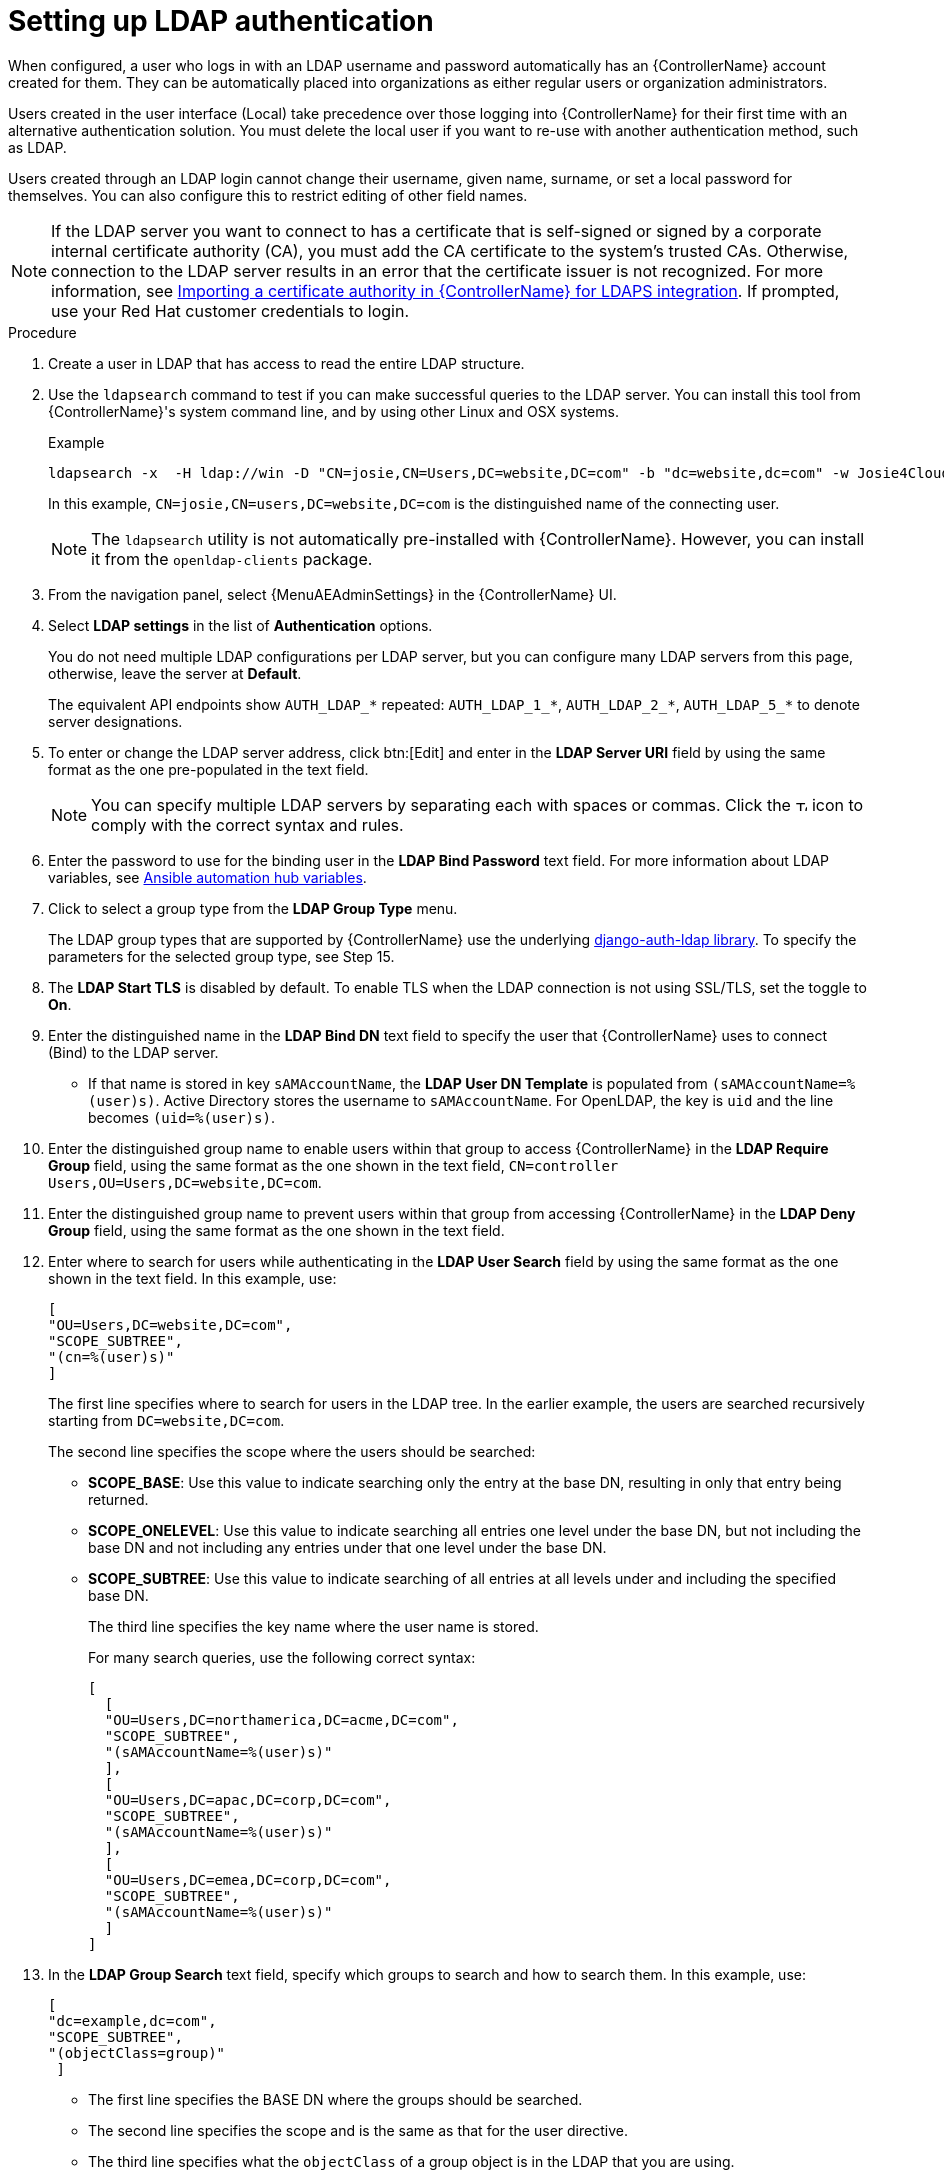 [id="controller-set-up-LDAP"]

= Setting up LDAP authentication

When configured, a user who logs in with an LDAP username and password automatically has an {ControllerName} account created for them.
They can be automatically placed into organizations as either regular users or organization administrators.

Users created in the user interface (Local) take precedence over those logging into {ControllerName} for their first time with an alternative authentication solution.
You must delete the local user if you want to re-use with another authentication method, such as LDAP.

Users created through an LDAP login cannot change their username, given name, surname, or set a local password for themselves.
You can also configure this to restrict editing of other field names.

[NOTE]
====
If the LDAP server you want to connect to has a certificate that is self-signed or signed by a corporate internal certificate authority (CA),
you must add the CA certificate to the system's trusted CAs.
Otherwise, connection to the LDAP server results in an error that the certificate issuer is not recognized.
For more information, see xref:controller-import-CA-cert-LDAP[Importing a certificate authority in {ControllerName} for LDAPS integration].
If prompted, use your Red Hat customer credentials to login.
====

.Procedure

. Create a user in LDAP that has access to read the entire LDAP structure.
. Use the `ldapsearch` command to test if you can make successful queries to the LDAP server.
You can install this tool from {ControllerName}'s system command line, and by using other Linux and OSX systems.
+
.Example
+
[literal, options="nowrap" subs="+attributes"]
----
ldapsearch -x  -H ldap://win -D "CN=josie,CN=Users,DC=website,DC=com" -b "dc=website,dc=com" -w Josie4Cloud
----
In this example, `CN=josie,CN=users,DC=website,DC=com` is the distinguished name of the connecting user.
+
[NOTE]
====
The `ldapsearch` utility is not automatically pre-installed with {ControllerName}.
However, you can install it from the `openldap-clients` package.
====
+
. From the navigation panel, select {MenuAEAdminSettings} in the {ControllerName} UI.
. Select *LDAP settings* in the list of *Authentication* options.
+
You do not need multiple LDAP configurations per LDAP server, but you can configure many LDAP servers from this page, otherwise, leave the server at *Default*.
+
The equivalent API endpoints show `AUTH_LDAP_*` repeated: `AUTH_LDAP_1_*`, `AUTH_LDAP_2_*`, `AUTH_LDAP_5_*` to denote server designations.
. To enter or change the LDAP server address, click btn:[Edit] and enter in the *LDAP Server URI* field by using the same format as the one pre-populated in the text field.
+
[NOTE]
====
You can specify multiple LDAP servers by separating each with spaces or commas. Click the image:question_circle.png[Tooltip,12,12] icon to comply with the correct syntax and rules.
====
+
. Enter the password to use for the binding user in the *LDAP Bind Password* text field.
For more information about LDAP variables, see link:{BaseURL}/red_hat_ansible_automation_platform/{PlatformVers}/html/red_hat_ansible_automation_platform_installation_guide/appendix-inventory-files-vars#ref-hub-variables[Ansible automation hub variables].
. Click to select a group type from the *LDAP Group Type* menu.
+
The LDAP group types that are supported by {ControllerName} use the underlying link:https://django-auth-ldap.readthedocs.io/en/latest/groups.html#types-of-groups[django-auth-ldap library].
To specify the parameters for the selected group type, see Step 15.
. The *LDAP Start TLS* is disabled by default.
To enable TLS when the LDAP connection is not using SSL/TLS, set the toggle to *On*.
. Enter the distinguished name in the *LDAP Bind DN* text field to specify the user that {ControllerName} uses to connect (Bind) to the LDAP server.
*  If that name is stored in key `sAMAccountName`, the *LDAP User DN Template* is populated from `(sAMAccountName=%(user)s)`.
Active Directory stores the username to `sAMAccountName`.
For OpenLDAP, the key is `uid` and the line becomes `(uid=%(user)s)`.
. Enter the distinguished group name to enable users within that group to access {ControllerName} in the *LDAP Require Group* field, using the same format as the one shown in the text field, `CN=controller Users,OU=Users,DC=website,DC=com`.
. Enter the distinguished group name to prevent users within that group from accessing {ControllerName} in the *LDAP Deny Group* field, using the same format as the one shown in the text field.
. Enter where to search for users while authenticating in the *LDAP User Search* field by using the same format as the one shown in the text field.
In this example, use:
+
[literal, options="nowrap" subs="+attributes"]
----
[
"OU=Users,DC=website,DC=com",
"SCOPE_SUBTREE",
"(cn=%(user)s)"
]
----
+
The first line specifies where to search for users in the LDAP tree.
In the earlier example, the users are searched recursively starting from `DC=website,DC=com`.
+
The second line specifies the scope where the users should be searched:
+
* *SCOPE_BASE*: Use this value to indicate searching only the entry at the base DN, resulting in only that entry being returned.
* *SCOPE_ONELEVEL*: Use this value to indicate searching all entries one level under the base DN, but not including the base DN and not including any entries under that one level under the base DN.
* *SCOPE_SUBTREE*: Use this value to indicate searching of all entries at all levels under and including the specified base DN.
+
The third line specifies the key name where the user name is stored.
+
For many search queries, use the following correct syntax:
+
[literal, options="nowrap" subs="+attributes"]
----
[
  [
  "OU=Users,DC=northamerica,DC=acme,DC=com",
  "SCOPE_SUBTREE",
  "(sAMAccountName=%(user)s)"
  ],
  [
  "OU=Users,DC=apac,DC=corp,DC=com",
  "SCOPE_SUBTREE",
  "(sAMAccountName=%(user)s)"
  ],
  [
  "OU=Users,DC=emea,DC=corp,DC=com",
  "SCOPE_SUBTREE",
  "(sAMAccountName=%(user)s)"
  ]
]
----
+
. In the *LDAP Group Search* text field, specify which groups to search and how to search them. In this example, use:
+
[literal, options="nowrap" subs="+attributes"]
----
[
"dc=example,dc=com",
"SCOPE_SUBTREE",
"(objectClass=group)"
 ]
----
+
* The first line specifies the BASE DN where the groups should be searched.
* The second line specifies the scope and is the same as that for the user directive.
* The third line specifies what the `objectClass` of a group object is in the LDAP that you are using.
+
. Enter the user attributes in the *LDAP User Attribute Map* the text field.
In this example, use:
+
[literal, options="nowrap" subs="+attributes"]
----
{
"first_name": "givenName",
"last_name": "sn",
"email": "mail"
}
----
+
The earlier example retrieves users by surname from the key `sn`.
You can use the same LDAP query for the user to decide what keys they are stored under.
+
Depending on the selected *LDAP Group Type*, different parameters are available in the *LDAP Group Type Parameters* field to account for this.
`LDAP_GROUP_TYPE_PARAMS` is a dictionary that is converted by {ControllerName} to `kwargs` and passed to the *LDAP Group Type* class selected.
There are two common parameters used by any of the *LDAP Group Type*; `name_attr` and `member_attr`.
Where `name_attr defaults` to cn and `member_attr` defaults to member:
+
[literal, options="nowrap" subs="+attributes"]
----
{"name_attr": "cn", "member_attr": "member"}
----
+
To find what parameters a specific *LDAP Group Type* expects, see the link:https://django-auth-ldap.readthedocs.io/en/latest/reference.html#django_auth_ldap.config.LDAPGroupType[django_auth_ldap] documentation around the classes `init` parameters.
+
. Enter the user profile flags in the *LDAP User Flags by Group* text field.
The following example uses the syntax to set LDAP users as "Superusers" and "Auditors":
+
[literal, options="nowrap" subs="+attributes"]
----
{
"is_superuser": "cn=superusers,ou=groups,dc=website,dc=com",
"is_system_auditor": "cn=auditors,ou=groups,dc=website,dc=com"
}
----
+
. For more information about completing the mapping fields, *LDAP Organization Map* and *LDAP Team Map*, see the xref:controller-LDAP-organization-team-mapping[LDAP Organization and team mapping] section.
. Click btn:[Save].

[NOTE]
====
{ControllerNameStart} does not actively synchronize users, but they are created during their initial login.
To improve performance associated with LDAP authentication, see xref:controller-prevent-LDAP-attributes[Preventing LDAP attributes from updating on each login].
====
